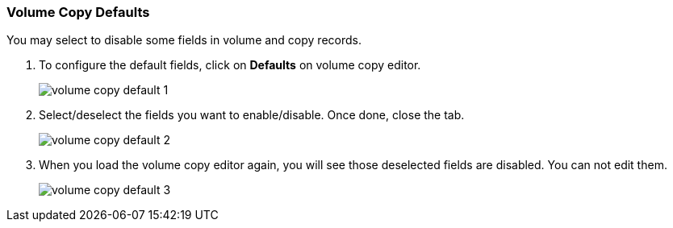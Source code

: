Volume Copy Defaults
~~~~~~~~~~~~~~~~~~~~

You may select to disable some fields in volume and copy records. 

. To configure the default fields, click on *Defaults* on volume copy editor.
+
image::images/cat/volume-copy-default-1.png[]
+
. Select/deselect the fields you want to enable/disable. Once done, close the tab.
+
image::images/cat/volume-copy-default-2.png[]

. When you load the volume copy editor again, you will see those deselected fields are disabled. You can not edit them.
+
image::images/cat/volume-copy-default-3.png[]




